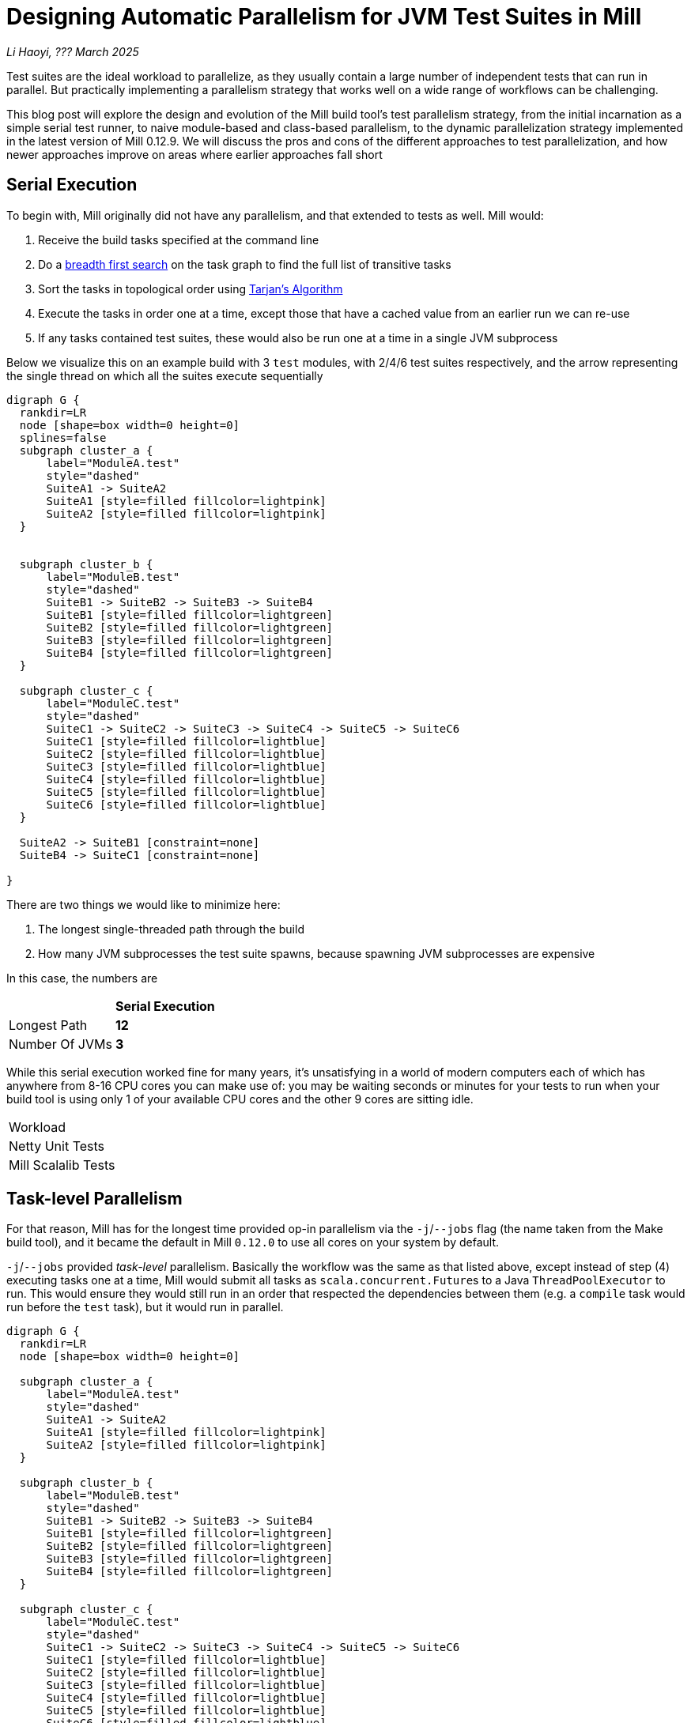 // tag::header[]

# Designing Automatic Parallelism for JVM Test Suites in Mill

:author: Li Haoyi
:revdate: ??? March 2025

_{author}, {revdate}_

Test suites are the ideal workload to parallelize, as they usually contain a large
number of independent tests that can run in parallel. But practically implementing
a parallelism strategy that works well on a wide range of workflows can be challenging.

This blog post will explore the design and evolution of the Mill build tool's test parallelism
strategy, from the initial incarnation as a simple serial test runner, to naive module-based and
class-based parallelism, to the dynamic parallelization strategy implemented in the latest
version of Mill 0.12.9. We will discuss the pros and cons of the different approaches to
test parallelization, and how newer approaches improve on areas where earlier approaches
fall short

// end::header[]

## Serial Execution

To begin with, Mill originally did not have any parallelism, and that extended to tests as well.
Mill would:

1. Receive the build tasks specified at the command line
2. Do a https://en.wikipedia.org/wiki/Breadth-first_search[breadth first search] on the task graph to find the full list of transitive tasks
3. Sort the tasks in topological order using https://en.wikipedia.org/wiki/Tarjan%27s_strongly_connected_components_algorithm[Tarjan's Algorithm]
4. Execute the tasks in order one at a time, except those that have a cached value from an earlier run we can re-use
5. If any tasks contained test suites, these would also be run one at a time in a single JVM subprocess

Below we visualize this on an example build with 3 `test` modules, with 2/4/6 test suites
respectively, and the arrow representing the single thread on which all the suites execute
sequentially

```graphviz
digraph G {
  rankdir=LR
  node [shape=box width=0 height=0]
  splines=false
  subgraph cluster_a {
      label="ModuleA.test"
      style="dashed"
      SuiteA1 -> SuiteA2
      SuiteA1 [style=filled fillcolor=lightpink]
      SuiteA2 [style=filled fillcolor=lightpink]
  }


  subgraph cluster_b {
      label="ModuleB.test"
      style="dashed"
      SuiteB1 -> SuiteB2 -> SuiteB3 -> SuiteB4
      SuiteB1 [style=filled fillcolor=lightgreen]
      SuiteB2 [style=filled fillcolor=lightgreen]
      SuiteB3 [style=filled fillcolor=lightgreen]
      SuiteB4 [style=filled fillcolor=lightgreen]
  }

  subgraph cluster_c {
      label="ModuleC.test"
      style="dashed"
      SuiteC1 -> SuiteC2 -> SuiteC3 -> SuiteC4 -> SuiteC5 -> SuiteC6
      SuiteC1 [style=filled fillcolor=lightblue]
      SuiteC2 [style=filled fillcolor=lightblue]
      SuiteC3 [style=filled fillcolor=lightblue]
      SuiteC4 [style=filled fillcolor=lightblue]
      SuiteC5 [style=filled fillcolor=lightblue]
      SuiteC6 [style=filled fillcolor=lightblue]
  }

  SuiteA2 -> SuiteB1 [constraint=none]
  SuiteB4 -> SuiteC1 [constraint=none]

}
```

There are two things we would like to minimize here:

1. The longest single-threaded path through the build
2. How many JVM subprocesses the test suite spawns, because spawning JVM subprocesses are expensive

In this case, the numbers are

|===
|                | *Serial Execution*
| Longest Path   | *12*
| Number Of JVMs | *3*
|===



While this serial execution worked fine for many years, it's unsatisfying in a world of modern
computers each of which has anywhere from 8-16 CPU cores you can make use of: you may be
waiting seconds or minutes for your tests to run when your build tool is using only 1 of your
available CPU cores and the other 9 cores are sitting idle.

|===
| Workload |
| Netty Unit Tests |
| Mill Scalalib Tests |
|===


## Task-level Parallelism

For that reason, Mill has for the longest time provided op-in parallelism via the `-j`/`--jobs`
flag (the name taken from the Make build tool), and it became the default in Mill `0.12.0` to use
all cores on your system by default.

`-j`/`--jobs` provided _task-level_ parallelism. Basically the workflow was the same as that listed
above, except instead of step (4) executing tasks one at a time, Mill would submit all tasks as
``scala.concurrent.Future``s to a Java `ThreadPoolExecutor` to run. This would ensure they would
still run in an order that respected the dependencies between them (e.g. a `compile` task would
run before the `test` task), but it would run in parallel.


```graphviz
digraph G {
  rankdir=LR
  node [shape=box width=0 height=0]

  subgraph cluster_a {
      label="ModuleA.test"
      style="dashed"
      SuiteA1 -> SuiteA2
      SuiteA1 [style=filled fillcolor=lightpink]
      SuiteA2 [style=filled fillcolor=lightpink]
  }

  subgraph cluster_b {
      label="ModuleB.test"
      style="dashed"
      SuiteB1 -> SuiteB2 -> SuiteB3 -> SuiteB4
      SuiteB1 [style=filled fillcolor=lightgreen]
      SuiteB2 [style=filled fillcolor=lightgreen]
      SuiteB3 [style=filled fillcolor=lightgreen]
      SuiteB4 [style=filled fillcolor=lightgreen]
  }

  subgraph cluster_c {
      label="ModuleC.test"
      style="dashed"
      SuiteC1 -> SuiteC2 -> SuiteC3 -> SuiteC4 -> SuiteC5 -> SuiteC6
      SuiteC1 [style=filled fillcolor=lightblue]
      SuiteC2 [style=filled fillcolor=lightblue]
      SuiteC3 [style=filled fillcolor=lightblue]
      SuiteC4 [style=filled fillcolor=lightblue]
      SuiteC5 [style=filled fillcolor=lightblue]
      SuiteC6 [style=filled fillcolor=lightblue]
  }
}
```


|===
|                | Serial Execution | *Task-level Parallelism*
| Longest Path   | 12 | *6*
| Number Of JVMs | 3 | *3*
|===

With regard to testing, typically each Mill module `foo` would have a single `foo.test` sub-module
associated with it, and the sub-module would have a single `foo.test.testForked` task that you
would run. Thus if your codebase was broken up into many small modules, each `.testForked` task
could run in parallel, but if your codebase had a few large modules you may not have enough
parallelism to really use all the compute available on your machine.

## Static Test Sharding

To work around the limitations of task-level parallelism, Mill `0.12.0` also introduced the
`def testForkGrouping` flag. This allows the developer to take the `Seq[String]` containing
all the test class names and return a `Seq[Seq[String]]` with the original list broken down
into groups, each of which would run in parallel in a separate JVM subprocess in a separate folder,
but within each process they would run sequentially.

For example, the following configuration would take the list of test classes
and break it down into arbitrary 4-element groups:

```scala
def testForkGrouping = discoveredTestClasses().grouped(4).toSeq
```

`testForkGrouping` was also a useful tool to isolate tests: some badly behaved tests may
mutate global variables or write to the local working directory on disk, causing flakiness if
run before or after other tests which do the same. Although in an ideal
world you should fix those tests, in practice it is handy to be able to isolate those tests
in a separate process/directory to mitigate the problem.

```graphviz
digraph G {
  rankdir=LR
  node [shape=box width=0 height=0]


  style="dashed"
  subgraph cluster_a1 { label=""; SuiteA1 [style=filled fillcolor=lightpink] }
  subgraph cluster_a2 { label=""; SuiteA2 [style=filled fillcolor=lightpink] }


  subgraph cluster_b1 { label=""; SuiteB1 [style=filled fillcolor=lightgreen] }
  subgraph cluster_b2 { label=""; SuiteB2 [style=filled fillcolor=lightgreen] }
  subgraph cluster_b3 { label=""; SuiteB3 [style=filled fillcolor=lightgreen] }
  subgraph cluster_b4 { label=""; SuiteB4 [style=filled fillcolor=lightgreen] }

  subgraph cluster_c1 { label=""; SuiteC1 [style=filled fillcolor=lightblue] }
  subgraph cluster_c2 { label=""; SuiteC2 [style=filled fillcolor=lightblue] }
  subgraph cluster_c3 { label=""; SuiteC3 [style=filled fillcolor=lightblue] }
  subgraph cluster_c4 { label=""; SuiteC4 [style=filled fillcolor=lightblue] }
  subgraph cluster_c5 { label=""; SuiteC5 [style=filled fillcolor=lightblue] }
  subgraph cluster_c6 { label=""; SuiteC6 [style=filled fillcolor=lightblue] }

  SuiteA1 -> SuiteA2 -> SuiteB1 -> SuiteB2
  SuiteB3 -> SuiteB4 -> SuiteC1 -> SuiteC2
  SuiteC3 -> SuiteC4 -> SuiteC5 -> SuiteC6


}
```


|===
|                | Serial Execution | Task-level Parallelism | *Static Test Sharding*
| Longest Path   | 12 | 6 | *4*
| Number Of JVMs | 3 | 3 | *12*
|===


Static test sharding is able to take a single large module with many test classes
and effectively parallelize it: during the initial rollout we found it could take Mill's own
`scalalib.test` suite and speed it up from ~5 minutes down to ~2 minutes: not quite the speedup
you would expect on my 10 core laptop, but a significant speedup nonetheless.

However, the problem with this approach is that it spawned a new JVM subprocess for every test
class. This overhead may be acceptable for slow heavyweight test classes (of which Mill's
`scalalib.test` was mostly made of), since the JVM overhead of 1-2 seconds of startup/warmup
is dwarfed by the test class taking 10-20 seconds to run. But for more lightweight test classes
that themselves only take a second to run, having 1-2 seconds of overhead is prohibitive.
For example, turning on `testForkGrouping` in the
xref:mill:ROOT:comparisons/maven.adoc[Mill example Netty build] _slows the test suite down_
from ~10s to to taking ~50s to run!

Thus although group-based parallelism could serve as a reasonable band-aid for modules
with large numbers of slow tests, it could never be turned on by default. Whether it sped
things up or slowed things down could only be determined experimentally on a case by case
basis.

## Dynamic Test Sharding

To try and solve this problem with static test sharding,
https://github.com/com-lihaoyi/mill/pull/4614[#4614] introduced a dynamic sharding approach
using a process pool. The idea was that you never had more the `NUM_CPUS` tests running
in parallel anyway, so you could just spawn `NUM_CPUS` child processes and have that
fixed set of child processes pull tests off a queue and run them until the queue was empty.
This meant the JVM startup overhead was proportional to `O(NUM_CPUS)` rather than `O(NUM_TESTS)`,
a much smaller number resulting in much smaller JVM overhead overall.


Empirically this worked, but there was still significant overhead: compared with the
<<Task-level Parallelism>> discussed earlier, we were still paying `O(NUM_CPUS)` of JVM
overhead rather than `O(1)` JVM overhead per module containing tests.

```graphviz
digraph G {
  rankdir=LR
  node [shape=box width=0 height=0]


  style="dashed"
  subgraph cluster_a1 {
    SuiteA1 [style=filled fillcolor=lightpink]
  }
  subgraph cluster_a2 {
    SuiteA2 [style=filled fillcolor=lightpink]
  }

  subgraph cluster_b1 {
    SuiteB1 [style=filled fillcolor=lightgreen]
    SuiteB4 [style=filled fillcolor=lightgreen]
  }
  subgraph cluster_b2 {
    SuiteB2 [style=filled fillcolor=lightgreen]
  }
  subgraph cluster_b3 {
    SuiteB3 [style=filled fillcolor=lightgreen]
  }

  subgraph cluster_c1 {
    SuiteC1 [style=filled fillcolor=lightblue]
    SuiteC4 [style=filled fillcolor=lightblue]
  }


  subgraph cluster_c2 {
    SuiteC2 [style=filled fillcolor=lightblue]
    SuiteC5 [style=filled fillcolor=lightblue]
  }

  subgraph cluster_c3 {
    SuiteC3 [style=filled fillcolor=lightblue]
    SuiteC6 [style=filled fillcolor=lightblue]
  }


  SuiteA1 -> SuiteB2 -> SuiteC1 -> SuiteC4
  SuiteA2 -> SuiteB3 -> SuiteC2 -> SuiteC5
  SuiteB1 -> SuiteB4 -> SuiteC3 -> SuiteC6
}
```


|===
|                | Serial Execution | Task-level Parallelism | Static Test Sharding | *Dynamic Test Sharding*
| Longest Path   | 12 | 6 | 4 | *4*
| Number Of JVMs | 3 | 3 | 12 | *8*
|===


## Biased Dynamic Sharding

The last piece of the puzzle was to use dynamic test sharding, but to bias the Mill
scheduler to running the _first_ child process as soon as possible, but _subsequent_
child processes only later if there were no other tasks to run.

Essentially, what biased dynamic sharding does is try to minimize the number of
child processes each module's test suite will run: it is better to have N modules
spawn 1 JVM each that runs to completion, rather than having the N modules each take
turns spawning NUM_CPUS JVM's to run its own tests in parallel before shutting down.
Biased dynamic sharding thus aims for that, only allocating a module more child JVMs
if there are idle cores that are unused

```graphviz
digraph G {
  rankdir=LR
  node [shape=box width=0 height=0]


  style="dashed"
  subgraph cluster_a1 {
    SuiteA1 [style=filled fillcolor=lightpink]
    SuiteA2 [style=filled fillcolor=lightpink]

  }

  subgraph cluster_b1 {
    SuiteB1 [style=filled fillcolor=lightgreen]
    SuiteB2 [style=filled fillcolor=lightgreen]
    SuiteB3 [style=filled fillcolor=lightgreen]
    SuiteB4 [style=filled fillcolor=lightgreen]

  }

  subgraph cluster_c1 {
    SuiteC1 [style=filled fillcolor=lightblue]
    SuiteC2 [style=filled fillcolor=lightblue]
    SuiteC3 [style=filled fillcolor=lightblue]
    SuiteC4 [style=filled fillcolor=lightblue]

  }
  subgraph cluster_c5 {
    SuiteC5 [style=filled fillcolor=lightblue]
    SuiteC6 [style=filled fillcolor=lightblue]
  }



  SuiteA1 -> SuiteA2 -> SuiteC5 -> SuiteC6
  SuiteB1 -> SuiteB2 -> SuiteB3 -> SuiteB4

  SuiteC1 -> SuiteC2 -> SuiteC3 -> SuiteC4
}
```

|===
|                | Serial Execution | Task-level Parallelism | Static Test Sharding | Dynamic Test Sharding | *Biased Dynamic Sharding*
| Longest Path   | 12 | 6 | 4 | 4 | *4*
| Number Of JVMs | 3 | 3 | 12 | 8 | *4*
|===

This was implemented by passing Mill's `ThreadPoolExecutor` a `PriorityBlockingQueue`,
and wrapping it's ``Runnable``s in a `PriorityRunnable` subclass which allowed the priority
of any task to be configured.

''''

|===
| Command | Single-JVM | testForkGrouping | testProcessPoolParallelism
| `-j1 core.__.test` | ~5s | ~9s | ~6s
| `scalalib.__.test` | ~500s | ~150s | !130s
